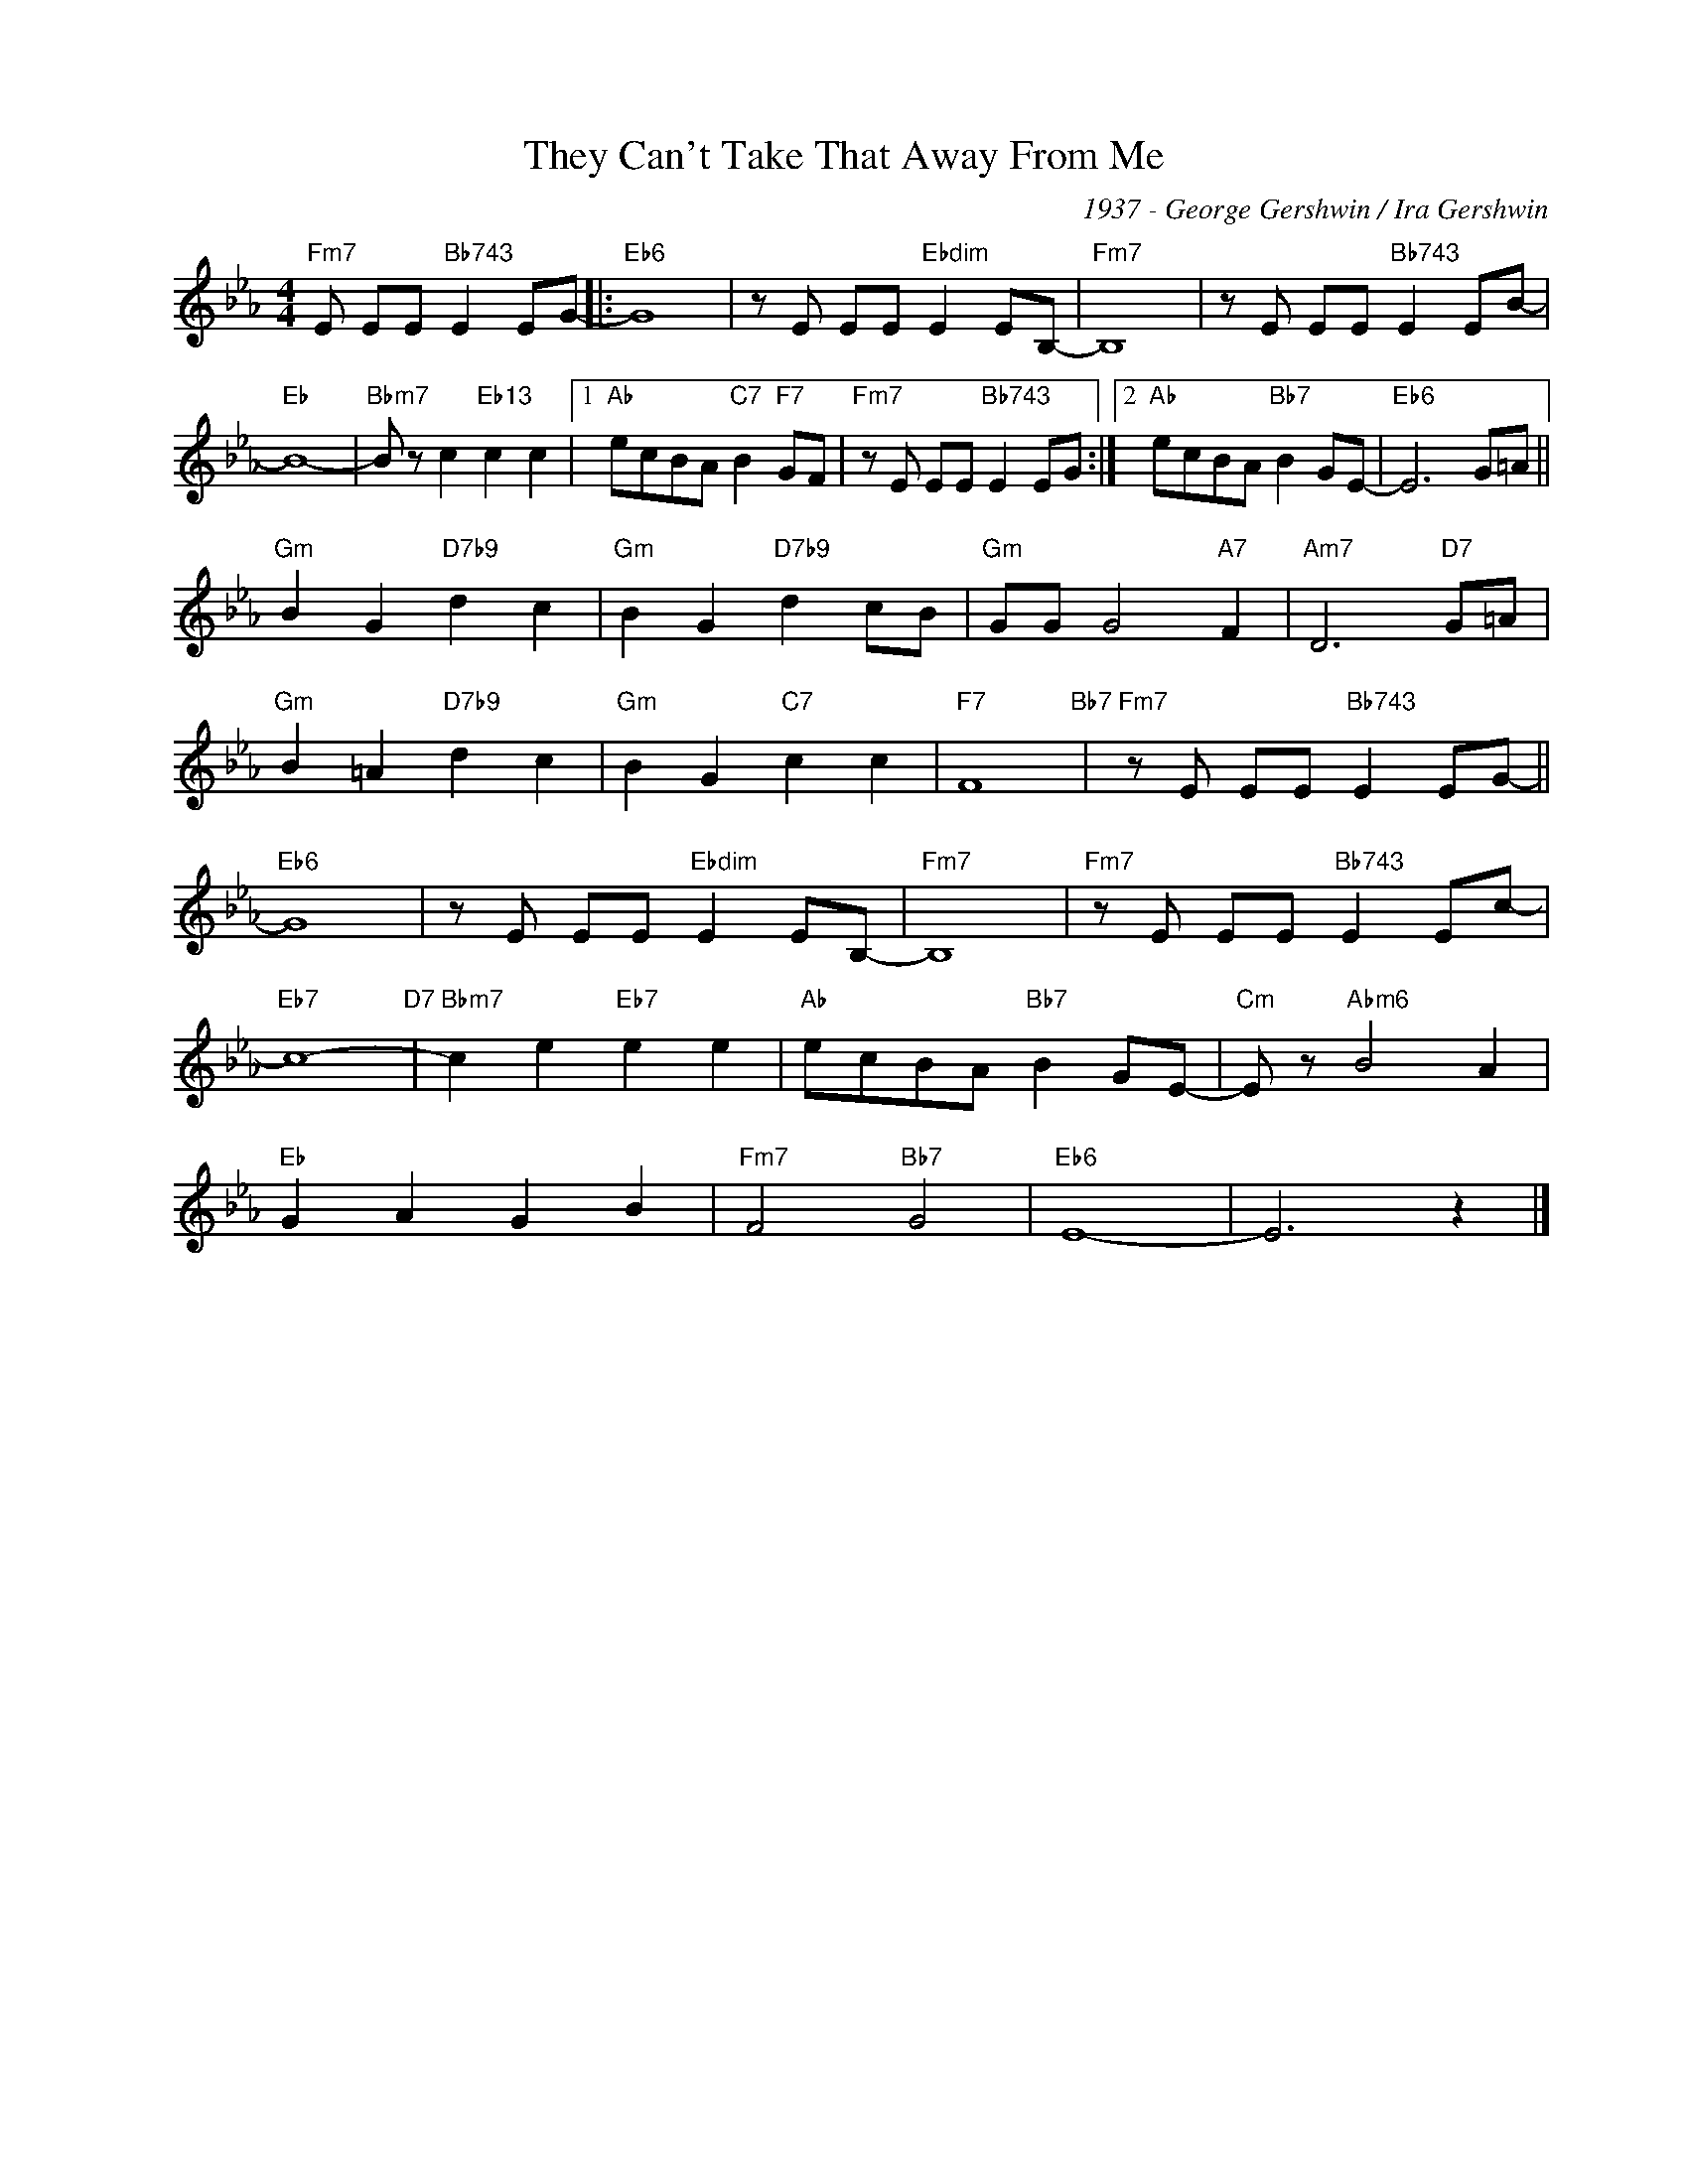 X:1
T:They Can't Take That Away From Me
C:1937 - George Gershwin / Ira Gershwin
Z:www.realbook.site
L:1/8
M:4/4
I:linebreak $
K:Eb
V:1 treble nm=" " snm=" "
V:1
"Fm7" E EE"Bb743" E2 EG- |:"Eb6" G8 | z E EE"Ebdim" E2 EB,- |"Fm7" B,8 | z E EE"Bb743" E2 EB- |$ %5
"Eb" B8- |"Bbm7" B z c2"Eb13" c2 c2 |1"Ab" ecBA"C7" B2"F7" GF |"Fm7" z E EE"Bb743" E2 EG :|2 %9
"Ab" ecBA"Bb7" B2 GE- |"Eb6" E6 G=A ||$"Gm" B2 G2"D7b9" d2 c2 |"Gm" B2 G2"D7b9" d2 cB | %13
"Gm" GG G4"A7" F2 |"Am7" D6"D7" G=A |$"Gm" B2 =A2"D7b9" d2 c2 |"Gm" B2 G2"C7" c2 c2 |"F7" F8"Bb7" | %18
"Fm7" z E EE"Bb743" E2 EG- ||$"Eb6" G8 | z E EE"Ebdim" E2 EB,- |"Fm7" B,8 | %22
"Fm7" z E EE"Bb743" E2 Ec- |$"Eb7" c8-"D7" |"Bbm7" c2 e2"Eb7" e2 e2 |"Ab" ecBA"Bb7" B2 GE- | %26
"Cm" E z"Abm6" B4 A2 |$"Eb" G2 A2 G2 B2 |"Fm7" F4"Bb7" G4 |"Eb6" E8- | E6 z2 |] %31

